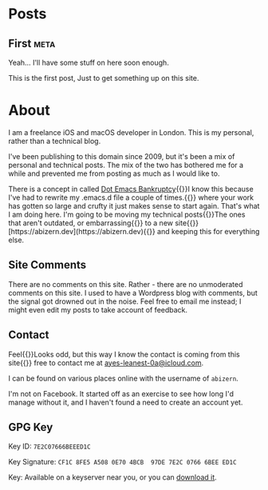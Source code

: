 #+HUGO_BASE_DIR: ./
#+options: author:nil
#+MACRO: marginnote @@html:{{<marginnote>}}$1{{</marginnote>}}@@
#+MACRO: sidenote @@html:{{<sidenote>}}$1{{</sidenote>}}@@

* Posts
** First                                                              :meta:
:PROPERTIES:
:EXPORT_FILE_NAME: first
:EXPORT_DATE: 2023-10-12
:EXPORT_HUGO_CUSTOM_FRONT_MATTER: :meta true :math false
:END:
#+begin_description
Yeah... I'll have some stuff on here soon enough.
#+end_description

This is the first post, Just to get something up on this site.

* About
:PROPERTIES:
:EXPORT_FILE_NAME: About
:EXPORT_HUGO_SECTION: /
:EXPORT_HUGO_CUSTOM_FRONT_MATTER: :math false 
:END:

I am a freelance iOS and macOS developer in London. This is my personal, rather than a technical blog.

I've been publishing to this domain since 2009, but it's been a mix of personal and technical posts. The mix of the two has bothered me for a while and prevented me from posting as much as I would like to.

There is a concept in called [[https://www.emacswiki.org/emacs/DotEmacsBankruptcy][Dot Emacs Bankruptcy]]{{{sidenote(I know this because I've had to rewrite my .emacs.d file a couple of times.)}}} where your work has gotten so large and crufty it just makes sense to start again. That's what I am doing here. I'm going to be moving my technical posts{{{sidenote(The ones that aren't outdated\, or embarrassing)}}} to a new site{{{sidenote([https://abizern.dev](https://abizern.dev))}}} and keeping this for everything else.

** Site Comments
There are no comments on this site. Rather - there are no unmoderated comments on this site. I used to have a Wordpress blog with comments, but the signal got drowned out in the noise. Feel free to email me instead; I might even edit my posts to take account of feedback.

** Contact
Feel{{{marginnote(Looks odd\, but this way I know the contact is coming from this site)}}} free to contact me at [[mailto://ayes-leanest-0a@icloud.com][ayes-leanest-0a@icloud.com]].

I can be found on various places online with the username of =abizern=.

I'm not on Facebook. It started off as an exercise to see how long I'd manage without it, and I haven't found a need to create an account yet.

** GPG Key
Key ID: =7E2C07666BEEED1C=

Key Signature: =CF1C 8FE5 A508 0E70 4BCB  97DE 7E2C 0766 6BEE ED1C=

Key: Available on a keyserver near you, or you can [[/res/GPGKey.asc][download it]].